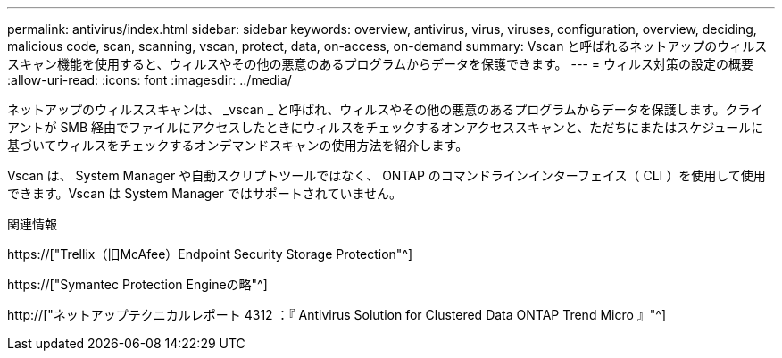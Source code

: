---
permalink: antivirus/index.html 
sidebar: sidebar 
keywords: overview, antivirus, virus, viruses, configuration, overview, deciding, malicious code, scan, scanning, vscan, protect, data, on-access, on-demand 
summary: Vscan と呼ばれるネットアップのウィルススキャン機能を使用すると、ウィルスやその他の悪意のあるプログラムからデータを保護できます。 
---
= ウィルス対策の設定の概要
:allow-uri-read: 
:icons: font
:imagesdir: ../media/


[role="lead"]
ネットアップのウィルススキャンは、 _vscan _ と呼ばれ、ウィルスやその他の悪意のあるプログラムからデータを保護します。クライアントが SMB 経由でファイルにアクセスしたときにウィルスをチェックするオンアクセススキャンと、ただちにまたはスケジュールに基づいてウィルスをチェックするオンデマンドスキャンの使用方法を紹介します。

Vscan は、 System Manager や自動スクリプトツールではなく、 ONTAP のコマンドラインインターフェイス（ CLI ）を使用して使用できます。Vscan は System Manager ではサポートされていません。

.関連情報
https://["Trellix（旧McAfee）Endpoint Security Storage Protection"^]

https://["Symantec Protection Engineの略"^]

http://["ネットアップテクニカルレポート 4312 ：『 Antivirus Solution for Clustered Data ONTAP Trend Micro 』"^]
